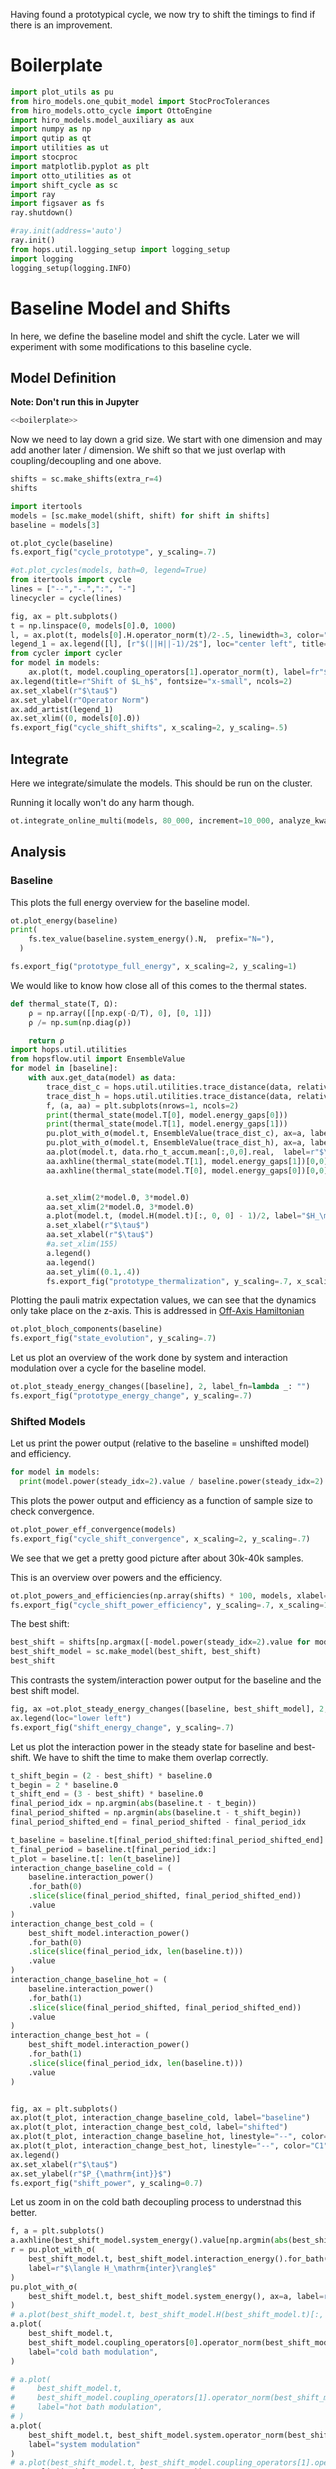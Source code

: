 :PROPERTIES:
:ID:       c06111fd-d719-433d-a316-c163f6e1d384
:END:
#+PROPERTY: header-args :session otto_cycle_shift :kernel python :pandoc no :async yes :tangle tangle/cycle_shift.py :noweb yes

Having found a prototypical cycle, we now try to shift the timings to
find if there is an improvement.

* Boilerplate
#+name: boilerplate
#+begin_src jupyter-python :results none
  import plot_utils as pu
  from hiro_models.one_qubit_model import StocProcTolerances
  from hiro_models.otto_cycle import OttoEngine
  import hiro_models.model_auxiliary as aux
  import numpy as np
  import qutip as qt
  import utilities as ut
  import stocproc
  import matplotlib.pyplot as plt
  import otto_utilities as ot
  import shift_cycle as sc
  import ray
  import figsaver as fs
  ray.shutdown()

  #ray.init(address='auto')
  ray.init()
  from hops.util.logging_setup import logging_setup
  import logging
  logging_setup(logging.INFO)
#+end_src

* Baseline Model and Shifts
In here, we define the baseline model and shift the cycle.
Later we will experiment with some modifications to this baseline
cycle.

** Model Definition
**Note: Don't run this in Jupyter**
#+begin_src jupyter-python :tangle tangle/original.py :results none
  <<boilerplate>>
#+end_src

Now we need to lay down a grid size.
We start with one dimension and may add another later / dimension.
We shift so that we just overlap with coupling/decoupling and one above.
#+begin_src jupyter-python :tangle tangle/original.py
  shifts = sc.make_shifts(extra_r=4)
  shifts
#+end_src

#+RESULTS:
: array([-0.18, -0.12, -0.06,  0.  ,  0.06,  0.12,  0.18,  0.24,  0.3 ,
:         0.36,  0.42])

#+begin_src jupyter-python :tangle tangle/original.py
  import itertools
  models = [sc.make_model(shift, shift) for shift in shifts]
  baseline = models[3]
#+end_src


#+begin_src jupyter-python
  ot.plot_cycle(baseline)
  fs.export_fig("cycle_prototype", y_scaling=.7)
#+end_src

#+RESULTS:
[[file:./.ob-jupyter/02cbbf58cd0cbe9a198d4e1b1ca05e1435224c50.svg]]

#+begin_src jupyter-python :tangle no
  #ot.plot_cycles(models, bath=0, legend=True)
  from itertools import cycle
  lines = ["--","-.",":", "-"]
  linecycler = cycle(lines)

  fig, ax = plt.subplots()
  t = np.linspace(0, models[0].Θ, 1000)
  l, = ax.plot(t, models[0].H.operator_norm(t)/2-.5, linewidth=3, color="lightgrey")
  legend_1 = ax.legend([l], [r"$(||H||-1)/2$"], loc="center left", title="Reference")
  from cycler import cycler
  for model in models:
      ax.plot(t, model.coupling_operators[1].operator_norm(t), label=fr"${model.L_shift[0] * 100:.0f}\%$", linestyle=(next(linecycler)))
  ax.legend(title=r"Shift of $L_h$", fontsize="x-small", ncols=2)
  ax.set_xlabel(r"$\tau$")
  ax.set_ylabel(r"Operator Norm")
  ax.add_artist(legend_1)
  ax.set_xlim((0, models[0].Θ))
  fs.export_fig("cycle_shift_shifts", x_scaling=2, y_scaling=.5)
#+end_src

#+RESULTS:
[[file:./.ob-jupyter/2eaccf65458d4ed821c07abbb83664ee16b423f9.svg]]

** Integrate
Here we integrate/simulate the models. This should be run on the
cluster.

Running it locally won't do any harm though.
#+begin_src jupyter-python :tangle tangle/original.py
  ot.integrate_online_multi(models, 80_000, increment=10_000, analyze_kwargs=dict(every=10_000))
#+end_src

#+RESULTS:

** Analysis
*** Baseline
This plots the full energy overview for the baseline model.
#+begin_src jupyter-python
  ot.plot_energy(baseline)
  print(
      fs.tex_value(baseline.system_energy().N,  prefix="N="),
    )

  fs.export_fig("prototype_full_energy", x_scaling=2, y_scaling=1)
#+end_src

#+RESULTS:
:RESULTS:
: \(N=80000\)
[[file:./.ob-jupyter/9f290df44db1418e0b27a61a97d2591f6845fa65.svg]]
:END:

We would like to know how close all of this comes to the thermal states.
#+begin_src jupyter-python
  def thermal_state(T, Ω):
      ρ = np.array([[np.exp(-Ω/T), 0], [0, 1]])
      ρ /= np.sum(np.diag(ρ))

      return ρ
  import hops.util.utilities
  from hopsflow.util import EnsembleValue
  for model in [baseline]:
      with aux.get_data(model) as data:
          trace_dist_c = hops.util.utilities.trace_distance(data, relative_to=thermal_state(model.T[0], model.energy_gaps[0]))
          trace_dist_h = hops.util.utilities.trace_distance(data, relative_to=thermal_state(model.T[1], model.energy_gaps[1]))
          f, (a, aa) = plt.subplots(nrows=1, ncols=2)
          print(thermal_state(model.T[0], model.energy_gaps[0]))
          print(thermal_state(model.T[1], model.energy_gaps[1]))
          pu.plot_with_σ(model.t, EnsembleValue(trace_dist_c), ax=a, label=r"$||\rho(\tau)-\rho_c||$")
          pu.plot_with_σ(model.t, EnsembleValue(trace_dist_h), ax=a, label=r"$||\rho(\tau)-\rho_h||$")
          aa.plot(model.t, data.rho_t_accum.mean[:,0,0].real,  label=r"$\rho_{00}$")
          aa.axhline(thermal_state(model.T[1], model.energy_gaps[1])[0,0],  label=r"$\rho_{h,00}$", color="lightgray")
          aa.axhline(thermal_state(model.T[0], model.energy_gaps[0])[0,0],  label=r"$\rho_{c,00}$", color="lightgray")


          a.set_xlim(2*model.Θ, 3*model.Θ)
          aa.set_xlim(2*model.Θ, 3*model.Θ)
          a.plot(model.t, (model.H(model.t)[:, 0, 0] - 1)/2, label="$H_\mathrm{sys}$ Modulation")
          a.set_xlabel(r"$\tau$")
          aa.set_xlabel(r"$\tau$")
          #a.set_xlim(155)
          a.legend()
          aa.legend()
          aa.set_ylim((0.1,.4))
          fs.export_fig("prototype_thermalization", y_scaling=.7, x_scaling=2)
#+end_src

#+RESULTS:
:RESULTS:
#+begin_example
  [[0.11920292 0.        ]
   [0.         0.88079708]]
  [[0.37754067 0.        ]
   [0.         0.62245933]]
  /nix/store/x2w7bp64b3isjcw3ps8xsadrhxsnbpwh-python3-3.9.15-env/lib/python3.9/site-packages/matplotlib/cbook/__init__.py:1369: ComplexWarning: Casting complex values to real discards the imaginary part
    return np.asarray(x, float)
  /nix/store/x2w7bp64b3isjcw3ps8xsadrhxsnbpwh-python3-3.9.15-env/lib/python3.9/site-packages/matplotlib/axes/_axes.py:5340: ComplexWarning: Casting complex values to real discards the imaginary part
    pts[0] = start
  /nix/store/x2w7bp64b3isjcw3ps8xsadrhxsnbpwh-python3-3.9.15-env/lib/python3.9/site-packages/matplotlib/axes/_axes.py:5341: ComplexWarning: Casting complex values to real discards the imaginary part
    pts[N + 1] = end
  /nix/store/x2w7bp64b3isjcw3ps8xsadrhxsnbpwh-python3-3.9.15-env/lib/python3.9/site-packages/matplotlib/axes/_axes.py:5344: ComplexWarning: Casting complex values to real discards the imaginary part
    pts[1:N+1, 1] = dep1slice
  /nix/store/x2w7bp64b3isjcw3ps8xsadrhxsnbpwh-python3-3.9.15-env/lib/python3.9/site-packages/matplotlib/axes/_axes.py:5346: ComplexWarning: Casting complex values to real discards the imaginary part
    pts[N+2:, 1] = dep2slice[::-1]
#+end_example
[[file:./.ob-jupyter/412ae179270758c9b9892f2e1a93b5583ede630b.svg]]
:END:

Plotting the pauli matrix expectation values, we can see that the
dynamics only take place on the z-axis. This is addressed in [[id:9d7a11f2-f479-4e95-8775-31050bcc4fb7][Off-Axis Hamiltonian]]
#+begin_src jupyter-python
  ot.plot_bloch_components(baseline)
  fs.export_fig("state_evolution", y_scaling=.7)
#+end_src

#+RESULTS:
[[file:./.ob-jupyter/ce6428315398ce5b39b5c39aae9d2b1cbdfd20f8.svg]]

Let us plot an overview of the work done by system and interaction
modulation over a cycle for the baseline model.
#+begin_src jupyter-python
  ot.plot_steady_energy_changes([baseline], 2, label_fn=lambda _: "")
  fs.export_fig("prototype_energy_change", y_scaling=.7)
#+end_src

#+RESULTS:
[[file:./.ob-jupyter/e11fc10ff666262bc6ab9abedc2cb0de38262905.svg]]

*** Shifted Models
Let us print the power output (relative to the baseline = unshifted model) and efficiency.
#+begin_src jupyter-python
  for model in models:
    print(model.power(steady_idx=2).value / baseline.power(steady_idx=2).value, model.efficiency(steady_idx=2).value)
#+end_src

#+RESULTS:
#+begin_example
  -2.7704455654085876 -2.5219916727767804
  -2.034015641972767 -1.6675487518853185
  0.571544457513159 0.19650010500179352
  1.0 0.30209537308799783
  1.1652434363371367 0.3239348992880912
  1.6254413169874071 0.3309674632505577
  1.6802797038561466 0.3190991034856301
  1.6058539780552505 0.2979616403269744
  1.413212538480568 0.26307105710019735
  0.7332591894799324 0.1434372231954891
  -1.2500012707944386 -0.29523872560546577
#+end_example


This plots the power output and efficiency as a function of sample
size to check convergence.
#+begin_src jupyter-python
  ot.plot_power_eff_convergence(models)
  fs.export_fig("cycle_shift_convergence", x_scaling=2, y_scaling=.7)
#+end_src

#+RESULTS:
[[file:./.ob-jupyter/8471d776db4404270d3df20b7173e59f783b92ba.svg]]

We see that we get a pretty good picture after about 30k-40k samples.

This is an overview over powers and the efficiency.
#+begin_src jupyter-python
  ot.plot_powers_and_efficiencies(np.array(shifts) * 100, models, xlabel="Cycle Shift")
  fs.export_fig("cycle_shift_power_efficiency", y_scaling=.7, x_scaling=1)
#+end_src

#+RESULTS:
[[file:./.ob-jupyter/50e0848230990f02d9ad40c7e049bcf8c6dcebc7.svg]]

The best shift:
#+begin_src jupyter-python
  best_shift = shifts[np.argmax([-model.power(steady_idx=2).value for model in models])]
  best_shift_model = sc.make_model(best_shift, best_shift)
  best_shift
#+end_src

#+RESULTS:
: 0.18

This contrasts the system/interaction power output for the baseline
and the best shift model.
#+begin_src jupyter-python
  fig, ax =ot.plot_steady_energy_changes([baseline, best_shift_model], 2, label_fn=lambda m: ("baseline" if m.hexhash == baseline.hexhash else "shifted"))
  ax.legend(loc="lower left")
  fs.export_fig("shift_energy_change", y_scaling=.7)
#+end_src

#+RESULTS:
[[file:./.ob-jupyter/60efd5889fe957f7b8cfe8d446f9953a95c516c9.svg]]


Let us plot the interaction power in the steady state for baseline and
best-shift. We have to shift the time to make them overlap correctly.
#+begin_src jupyter-python
  t_shift_begin = (2 - best_shift) * baseline.Θ
  t_begin = 2 * baseline.Θ
  t_shift_end = (3 - best_shift) * baseline.Θ
  final_period_idx = np.argmin(abs(baseline.t - t_begin))
  final_period_shifted = np.argmin(abs(baseline.t - t_shift_begin))
  final_period_shifted_end = final_period_shifted - final_period_idx

  t_baseline = baseline.t[final_period_shifted:final_period_shifted_end]
  t_final_period = baseline.t[final_period_idx:]
  t_plot = baseline.t[: len(t_baseline)]
  interaction_change_baseline_cold = (
      baseline.interaction_power()
      .for_bath(0)
      .slice(slice(final_period_shifted, final_period_shifted_end))
      .value
  )
  interaction_change_best_cold = (
      best_shift_model.interaction_power()
      .for_bath(0)
      .slice(slice(final_period_idx, len(baseline.t)))
      .value
  )
  interaction_change_baseline_hot = (
      baseline.interaction_power()
      .for_bath(1)
      .slice(slice(final_period_shifted, final_period_shifted_end))
      .value
  )
  interaction_change_best_hot = (
      best_shift_model.interaction_power()
      .for_bath(1)
      .slice(slice(final_period_idx, len(baseline.t)))
      .value
  )


  fig, ax = plt.subplots()
  ax.plot(t_plot, interaction_change_baseline_cold, label="baseline")
  ax.plot(t_plot, interaction_change_best_cold, label="shifted")
  ax.plot(t_plot, interaction_change_baseline_hot, linestyle="--", color="C0")
  ax.plot(t_plot, interaction_change_best_hot, linestyle="--", color="C1")
  ax.legend()
  ax.set_xlabel(r"$\tau$")
  ax.set_ylabel(r"$P_{\mathrm{int}}$")
  fs.export_fig("shift_power", y_scaling=0.7)
#+end_src

#+RESULTS:
[[file:./.ob-jupyter/479a2efc17d04e372b0a09cfe1a97f48da88fa19.svg]]


Let us zoom in on the cold bath decoupling process to understnad this better.
#+begin_src jupyter-python
  f, a = plt.subplots()
  a.axhline(best_shift_model.system_energy().value[np.argmin(abs(best_shift_model.t - model.Θ * 2))], color="gray", linestyle="--")
  r = pu.plot_with_σ(
      best_shift_model.t, best_shift_model.interaction_energy().for_bath(0), ax=a,
      label=r"$\langle H_\mathrm{inter}\rangle$"
  )
  pu.plot_with_σ(
      best_shift_model.t, best_shift_model.system_energy(), ax=a, label=r"$\langle H_\mathrm{sys}\rangle$"
  )
  # a.plot(best_shift_model.t, best_shift_model.H(best_shift_model.t)[:, 0,0])
  a.plot(
      best_shift_model.t,
      best_shift_model.coupling_operators[0].operator_norm(best_shift_model.t) / 5,
      label="cold bath modulation",
  )

  # a.plot(
  #     best_shift_model.t,
  #     best_shift_model.coupling_operators[1].operator_norm(best_shift_model.t) / 5,
  #     label="hot bath modulation",
  # )
  a.plot(
      best_shift_model.t, best_shift_model.system.operator_norm(best_shift_model.t) / 5,
      label="system modulation"
  )
  # a.plot(best_shift_model.t, best_shift_model.coupling_operators[1].operator_norm(best_shift_model.t) / 5)
  a.set_xlim((model.Θ * 2, model.Θ * 2 + 11))

  a.set_ylim((-.21, .45))
  a.set_xlabel(r"$\tau$")
  a.legend(loc="upper right", fontsize="x-small")
  fs.export_fig("cold_bath_decoupling", y_scaling=.6)
#+end_src

#+RESULTS:
[[file:./.ob-jupyter/fa8d96bb86b08eaed1c7d3fe969e9a82c38a03c7.svg]]


* Slower switching
Let us explore what happens when modulate the coupling a bit slower
switch slower.

** Model Construction
#+begin_src jupyter-python :tangle tangle/long.py
  <<boilerplate>>
#+end_src

#+begin_src jupyter-python :tangle tangle/long.py
  shifts = sc.make_shifts(extra_r=4)

  long_models = [sc.make_model(shift, shift, switch_t=6.) for shift in shifts]
  long_baseline = sc.make_model(0., 0., switch_t=6.)
#+end_src

#+RESULTS:

#+begin_src jupyter-python :tangle no
  fig, ax = plt.subplots()
  t = np.linspace(0, models[0].Θ, 1000)
  ax.plot(t, models[3].coupling_operators[0].operator_norm(t), color="C1", linewidth=1, label="Fast Switching")
  ax.plot(t, models[3].coupling_operators[1].operator_norm(t), color="C1", linestyle="--", linewidth=1)
  ax.plot(t, long_models[3].coupling_operators[0].operator_norm(t), color="C2", linewidth=1, label="Slow Switching")
  ax.plot(t, long_models[3].coupling_operators[1].operator_norm(t), color="C2", linestyle="--", linewidth=1)

  ax.set_xlabel(r"$\tau$")
  ax.set_ylabel(r"$||L_{h/c}||$")
  ax.legend()
  #fs.export_fig("cycle_shift_shift_vs_overlap", y_scaling=.6)
  #ot.plot_cycles(all_overlap_models[0:2], legend=True)
#+end_src

#+RESULTS:
:RESULTS:
: <matplotlib.legend.Legend at 0x7f6ce04d5d60>
[[file:./.ob-jupyter/4cc96e897c1648694dbc559354d2868d6bee8dd0.svg]]
:END:



** Integration
#+begin_src jupyter-python :tangle tangle/long.py
  ot.integrate_online_multi(long_models, 80_000, increment=10_000, analyze_kwargs=dict(every=10_000))
#+end_src

#+RESULTS:
** Anaylysis
Let us look at power and efficiency.
#+begin_src jupyter-python
  for shift, model in zip(shifts, long_models):
      print(
          shift, best_shift,
          model.power(steady_idx=2).N,
          model.power(steady_idx=2).value / long_baseline.power(steady_idx=2).value,
          (model.efficiency(steady_idx=2).value - long_baseline.efficiency(steady_idx=2).value) * 100,
          (model.efficiency(steady_idx=2).value, long_baseline.efficiency(steady_idx=2).value),
      )
#+end_src

#+RESULTS:
#+begin_example
  -0.18 0.12 80000 -0.7534604455561659 -108.77944601456684 (-0.6547883379568094, 0.4330061221888589)
  -0.12 0.12 80000 0.5591648896822077 -14.974955411404467 (0.28325656807481425, 0.4330061221888589)
  -0.06 0.12 80000 0.9985149794296736 0.0037407432686098474 (0.433043529621545, 0.4330061221888589)
  0.0 0.12 80000 1.0 0.0 (0.4330061221888589, 0.4330061221888589)
  0.06 0.12 80000 0.991206944683175 0.23007686496274715 (0.4353068908384864, 0.4330061221888589)
  0.12 0.12 80000 1.1339755806282883 0.3265587668820624 (0.43627170985767955, 0.4330061221888589)
  0.18 0.12 80000 1.297675283650504 -2.9821368425732797 (0.4031847537631261, 0.4330061221888589)
  0.24 0.12 80000 1.2031272812376834 -7.638926235390614 (0.3566168598349528, 0.4330061221888589)
  0.3 0.12 80000 0.7381994151953918 -20.86521478070438 (0.22435397438181512, 0.4330061221888589)
  0.36 0.12 80000 -0.45819153140116126 -60.284418918547836 (-0.16983806699661946, 0.4330061221888589)
  0.42 0.12 80000 -1.4846084056353754 -118.88415735590576 (-0.7558354513701987, 0.4330061221888589)
#+end_example

Here, we contrast the slow/fast coupling modulation protocols.
#+begin_src jupyter-python
  fig, (ax1, ax2) = plt.subplots(nrows=1, ncols=2)
  _, ax1_right = ot.plot_powers_and_efficiencies(np.array(shifts) * 100, models, xlabel="Cycle Shift", ax=ax1)[2]
  _, ax2_right = ot.plot_powers_and_efficiencies(np.array(shifts) * 100, long_models, xlabel="Cycle Shift", ax=ax2)[2]

  ax1_right.sharey(ax2_right)
  ax1.sharey(ax2)

  ax1.set_title("Fast Coupling")
  ax2.set_title("Slow Coupling")
  fs.export_fig("cycle_shift_power_efficiency_with_slower", y_scaling=.7, x_scaling=2)
#+end_src

#+RESULTS:
[[file:./.ob-jupyter/dfee46d2b1411c9ca3f0619ae9460a2435bd0825.svg]]

Aho! The trick is just to slow down the coupling switching.

I know, horrible code. I just wan't to finish this...
#+begin_src jupyter-python
  best_long_idx = np.argmax([-model.power(steady_idx=2).value for model in long_models])
  best_long_shift = shifts[best_long_idx]
  best_long_shift_model = long_models[best_long_idx]
  best_long_shift
#+end_src

#+RESULTS:
: 0.18


Let's contrast the energy change dynamics in slow vs fast modulation
#+begin_src jupyter-python
  fig, ax =ot.plot_steady_energy_changes([best_long_shift_model, best_shift_model], 2, label_fn=lambda m: ("long" if m.hexhash == best_long_shift_model.hexhash else "short"))
  ax.legend(loc="lower left")

  fs.export_fig("long_short_energy_change", y_scaling=.7)
#+end_src

#+RESULTS:
[[file:./.ob-jupyter/739b3f82650ec9b841aadeb72d8ff4bb04ecb999.svg]]

Now let's try to find out why the efficiency improved.

#+begin_src jupyter-python
  best_long_model = long_models[5]

  flow_long = -1*best_long_model.bath_energy_flow().for_bath(0)
  power_long = best_long_model.interaction_power().for_bath(0)

  flow_short = -1*best_shift_model.bath_energy_flow().for_bath(0)
  power_short = best_shift_model.interaction_power().for_bath(0)

  plt.plot(best_shift_model.t, flow_short.value, label="fast coupling")
  plt.plot(best_shift_model.t, flow_long.value, label="slow coupling")
  plt.plot(best_shift_model.t, power_short.value, linestyle="--", color="C0")
  plt.plot(best_shift_model.t, power_long.value, linestyle="--",  color="C1")
  plt.xlim((2*best_long_model.Θ-5, 2*best_long_model.Θ+12))
  plt.ylim((-.015,.06))
  plt.legend()
  plt.xlabel(r"$\tau$")
  fs.export_fig("cold_bath_flow", y_scaling=.7)
#+end_src

#+RESULTS:
[[file:./.ob-jupyter/562aa3c2c2a3c3c1a83020137bdbd45bbe0f550d.svg]]
Way less energy is dumped into the cold bath.
#+begin_src jupyter-python
  t, rel_short_cold = ot.val_relative_to_steady(
      best_shift_model,
      best_shift_model.bath_energy().for_bath(0),
      2,
      1-best_shift_model.L_shift[0]
  )

  t, rel_short_hot = ot.val_relative_to_steady(
      best_shift_model,
      best_shift_model.bath_energy().for_bath(1),
      2,
      1-best_shift_model.L_shift[0]
  )

  t, rel_long_cold = ot.val_relative_to_steady(
      best_long_model,
      best_long_model.bath_energy().for_bath(0),
      2,
      (1-best_long_model.L_shift[0])
  )
  t, rel_long_hot = ot.val_relative_to_steady(
      best_long_model,
      best_long_model.bath_energy().for_bath(1),
      2,
      (1-best_long_model.L_shift[0])
  )
  # plt.plot(t, -(rel_long_cold).value, label="slow coupling")
  # plt.plot(t, -(rel_long_hot).value, label="slow coupling")
  # plt.plot(t, best_long_model.coupling_operators[1].operator_norm(t), label="slow coupling")

  plt.plot(t, -(rel_long_cold/rel_long_hot).value, label="slow coupling")
  plt.plot(t, -(rel_short_cold/rel_short_hot).value, label="fast coupling")
  plt.plot(t, best_long_model.coupling_operators[0].operator_norm(t), color="C0", linestyle="dashed")
  plt.plot(t, best_shift_model.coupling_operators[0].operator_norm(t), color="C1", linestyle="dashed")

  plt.ylim((-.1,.75))
  plt.xlim((100, 128))
  plt.legend()
  plt.xlabel(r"$\tau$")
  plt.ylabel(r"$-\Delta \langle{H_{\mathrm{B},c}}\rangle/\Delta \langle{H_{\mathrm{B},h}}\rangle$")
  fs.export_fig("hot_vs_cold_bath", y_scaling=.7)
#+end_src

#+RESULTS:
:RESULTS:
: /home/hiro/src/hopsflow/hopsflow/util.py:331: RuntimeWarning: divide by zero encountered in divide
:   left_i[1] / right_i[1],
: /home/hiro/src/hopsflow/hopsflow/util.py:331: RuntimeWarning: invalid value encountered in divide
:   left_i[1] / right_i[1],
: /home/hiro/src/hopsflow/hopsflow/util.py:333: RuntimeWarning: divide by zero encountered in divide
:   (left_i[2] / right_i[1]) ** 2
: /home/hiro/src/hopsflow/hopsflow/util.py:334: RuntimeWarning: divide by zero encountered in divide
:   + (left_i[1] / (right_i[1]) ** 2 * right_i[2]) ** 2
: /home/hiro/src/hopsflow/hopsflow/util.py:334: RuntimeWarning: invalid value encountered in divide
:   + (left_i[1] / (right_i[1]) ** 2 * right_i[2]) ** 2
[[file:./.ob-jupyter/e773c9a5072cc7643a93d1f05180f5083f93a823.svg]]
:END:

* Slower switching + Only Cold Bath Coupling Shifted
Let's see what happens if we only shift the coupling to the cold bath.
The last section gave me the hunch, that only this shift matters.

*** Model def and intergration
#+begin_src jupyter-python :tangle tangle/only_cold.py :results none
  <<boilerplate>>
#+end_src


#+begin_src jupyter-python :results none :tangle tangle/only_cold.py
  shifts = sc.make_shifts(extra_r=4)
  cold_models = [sc.make_model(shift, shift, switch_t=6., only_cold=True) for shift in shifts]
#+end_src

#+begin_src jupyter-python :tangle tangle/only_cold.py
  ot.integrate_online_multi(cold_models, 1, increment=1, analyze_kwargs=dict(every=10_000))
#+end_src

#+begin_src jupyter-julia
  aux.import_results(other_data_path="taurus/.data", other_results_path="taurus/results", models_to_import=cold_models)
#+end_src

*** Cycle showcase
#+begin_src jupyter-python :tangle no
  fig, ax = plt.subplots()
  t = np.linspace(0, cold_models[0].Θ, 1000)
  ax.plot(t, long_models[-3].coupling_operators[0].operator_norm(t), color="C1", linewidth=1, label="both shifted")
  ax.plot(t, long_models[-3].coupling_operators[1].operator_norm(t), color="C1", linestyle="--", linewidth=1)
  ax.plot(t, cold_models[-3].coupling_operators[0].operator_norm(t), color="C2", linewidth=1, linestyle="dotted", label="only cold shifted")
  ax.plot(t, cold_models[-3].coupling_operators[1].operator_norm(t), color="C2", linestyle="--", linewidth=1)
  ax.plot(t, (cold_models[-3].system.operator_norm(t)-1)/2, color="lightgrey", linestyle="--", linewidth=1)

  ax.set_xlabel(r"$\tau$")
  ax.set_ylabel(r"$||L_{h/c}||$")
  ax.legend()
  fs.export_fig("cycle_shift_cold_shift", y_scaling=.6)
  #ot.plot_cycles(all_overlap_models[0:2], legend=True)
#+end_src

#+RESULTS:
[[file:./.ob-jupyter/90dc100de7e68a738757c7ceec88d138523edd24.svg]]


#+begin_src jupyter-python
  from itertools import cycle
  lines = ["--","-.",":", "-"]
  linecycler = cycle(lines)
  fig, ax = plt.subplots()
  t = np.linspace(0, models[0].Θ, 1000)
  #l, = ax.plot(t, models[0].H.operator_norm(t)/2-.5, linewidth=3, color="lightgrey")
  l, = ax.plot(t, cold_models[3].coupling_operators[1].operator_norm(t), linewidth=3, color="lightgrey")
  legend_1 = ax.legend([l], [r"$(||H||-1)/2$"], loc="center left", title="Reference")
  from cycler import cycler
  for model in cold_models:
      ax.plot(t, model.coupling_operators[0].operator_norm(t), label=fr"${model.L_shift[0] * 100:.0f}\%$", linestyle=(next(linecycler)))
  ax.legend(title=r"Shift of $L_h$", fontsize="x-small", ncols=2)
  ax.set_xlabel(r"$\tau$")
  ax.set_ylabel(r"Operator Norm")
  ax.add_artist(legend_1)
  ax.set_xlim((0, models[0].Θ))
#+end_src

#+RESULTS:
:RESULTS:
| 0.0 | 60.0 |
[[file:./.ob-jupyter/3a99f0725ec23cdfff1c58405c0167881a0648d8.svg]]
:END:

*** Anaysis
Let's contrast all three protocols.
#+begin_src jupyter-python
  fig, (ax2, ax1, ax3) = plt.subplots(nrows=1, ncols=3)
  _, ax1_right = ot.plot_powers_and_efficiencies(np.array(shifts) * 100, cold_models, xlabel="Cycle Shift", ax=ax1)[2]
  _, ax2_right = ot.plot_powers_and_efficiencies(np.array(shifts) * 100, long_models, xlabel="Cycle Shift", ax=ax2)[2]
  _, ax3_right = ot.plot_powers_and_efficiencies(np.array(shifts) * 100, models, xlabel="Cycle Shift", ax=ax3)[2]

  ax1_right.sharey(ax2_right)
  ax1.sharey(ax2)

  ax3_right.sharey(ax1_right)
  ax3.sharey(ax1)

  ax1.set_title("Cold Shifted")
  ax2.set_title("Both Shifted")
  fs.export_fig("cycle_shift_power_efficiency_longer_vs_only_cold", y_scaling=.7, x_scaling=2)
#+end_src

#+RESULTS:
[[file:./.ob-jupyter/c3ba93c44254765a56fc0ba9f0d578fa5ebfa682.svg]]

And do it again, but in a more convenient format.
#+begin_src jupyter-python
  ot.plot_multi_powers_and_efficiencies(shifts, [models, long_models, cold_models], ["shifted", "shifted + slower modulation", "slower + only cold shifted"], xlabel=r"Shift $\delta$")
  fs.export_fig("shift_comparison", y_scaling=1, x_scaling=2)
#+end_src

#+RESULTS:
[[file:./.ob-jupyter/25b9c2b69b9e6bea35b3b7765c35ac370ddb6e24.svg]]

* Findings
- coupling overlap doesn't help much
- with these parameters the earlier obeservation does not recur
- more scan needed
- maybe slower coupling/decoupling will help

* Off-Axis Hamiltonian
:PROPERTIES:
:ID:       9d7a11f2-f479-4e95-8775-31050bcc4fb7
:END:
Let us brieofly demonstrate the effects of rotating the system
hamiltonian.

** Construction
#+begin_src jupyter-python :tangle tangle/off_axis.py :results none
  <<boilerplate>>
#+end_src

#+begin_src jupyter-python :tangle tangle/off_axis.py
  off_ax_models = []
  weights = [.3, .6]
  param_iter = lambda: itertools.product([3, 6], weights)
  for switch_t, weight in param_iter():
      off_ax = sc.make_model(0, 0, switch_t=switch_t)
      off_ax.H_0  = 1 / 2 * (qt.sigmaz().full() + np.eye(2) + weight * qt.sigmax().full())
      # NOTE: the hamiltonians will be normalzed so that their smallest EV is 0 and the largest one is 1

      off_ax.H_1  = off_ax.H_0.copy()

      off_ax_models.append(off_ax)
#+end_src

#+RESULTS:

** Integration
#+begin_src jupyter-python :tangle tangle/off_axis.py
  ot.integrate_online_multi(off_ax_models, 10, increment=10, analyze_kwargs=dict(every=10_000))
#+end_src

#+begin_src jupyter-python
  aux.import_results(other_data_path="taurus/.data_oa", other_results_path="taurus/results")
#+end_src

** Analysis
Let's plot the pauli expectation values.
#+begin_src jupyter-python
  for (i, model), weight in zip(enumerate(off_ax_models), weights):
      f, a = ot.plot_bloch_components(model)
      #ot.plot_bloch_components(off_ax_models[i+2], ax=a, linestyle="--", label=None)

      a.set_title(rf"$r_y={weight}$")
      fs.export_fig(f"bloch_expectation_offaxis_{weight}", y_scaling=.7)
#+end_src

#+RESULTS:
:RESULTS:
[[file:./.ob-jupyter/e0388abacb7b8d8791b4a243661de3e7cf92321e.svg]]
[[file:./.ob-jupyter/bf8f086e5b8211108f5481f511133342ddfb5c33.svg]]
:END:

#+begin_src jupyter-python
  np.array(weights) / np.sqrt(1 + np.array(weights) ** 2)
#+end_src

#+RESULTS:
: array([0.28734789, 0.51449576])


#+begin_src jupyter-python
  baselines = [baseline] * 2 + [long_baseline] * 2
  for model, ref in zip(off_ax_models, baselines):
      print(model.power(steady_idx=2).value / ref.power(steady_idx=2).value, model.efficiency(steady_idx=2).value / ref.efficiency(steady_idx=2).value)
#+end_src

#+RESULTS:
: 1.0868612980640593 1.0437773131214951
: 1.1468800706147944 0.9438835472008851
: 1.070328051487702 0.9917819857660193
: 1.1178966202334308 0.958371868191535

Interestingly, even with the too-fast switching we have greater power, and greater efficiency.

#+begin_src jupyter-python
  for (i, model), weight in zip(enumerate(off_ax_models), weights):
      f, a = ot.plot_energy(model)
      a.set_title(rf"$r_y={weight}$")
      fs.export_fig(f"full_energy_offaxis_{weight}", x_scaling=2, y_scaling=1)
#+end_src

#+RESULTS:
:RESULTS:
[[file:./.ob-jupyter/5639272b64cefcf447899df6ecf4d49baf35988d.svg]]
[[file:./.ob-jupyter/e0adfb01a3b456c2a8a22ecf281cbb7e914939a6.svg]]
:END:
